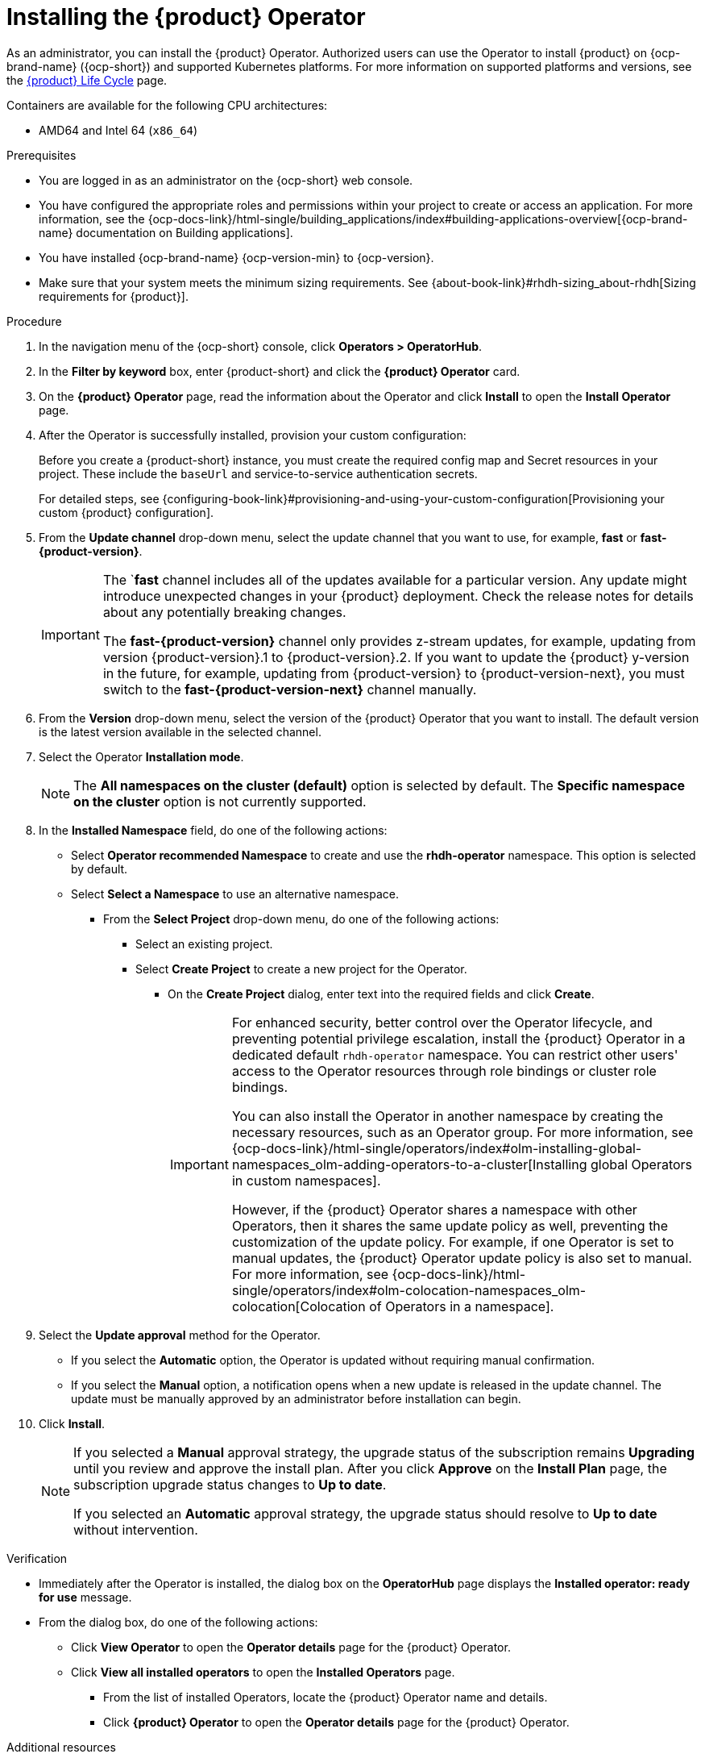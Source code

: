 :_mod-docs-content-type: PROCEDURE

[id="proc-install-operator_{context}"]
= Installing the {product} Operator

As an administrator, you can install the {product} Operator. Authorized users can use the Operator to install {product} on {ocp-brand-name} ({ocp-short}) and supported Kubernetes platforms. For more information on supported platforms and versions, see the link:https://access.redhat.com/support/policy/updates/developerhub[{product} Life Cycle] page.

Containers are available for the following CPU architectures:

* AMD64 and Intel 64 (`x86_64`)

.Prerequisites

* You are logged in as an administrator on the {ocp-short} web console.
* You have configured the appropriate roles and permissions within your project to create or access an application. For more information, see the {ocp-docs-link}/html-single/building_applications/index#building-applications-overview[{ocp-brand-name} documentation on Building applications].
* You have installed {ocp-brand-name} {ocp-version-min} to {ocp-version}.
* Make sure that your system meets the minimum sizing requirements. See {about-book-link}#rhdh-sizing_about-rhdh[Sizing requirements for {product}].

.Procedure

. In the navigation menu of the {ocp-short} console, click *Operators > OperatorHub*.
. In the *Filter by keyword* box, enter {product-short} and click the *{product} Operator* card.
. On the *{product} Operator* page, read the information about the Operator and click *Install* to open the *Install Operator* page.
.  After the Operator is successfully installed, provision your custom configuration:
+
Before you create a {product-short} instance, you must create the required config map and Secret resources in your project. These include the `baseUrl` and service-to-service authentication secrets.
+
For detailed steps, see {configuring-book-link}#provisioning-and-using-your-custom-configuration[Provisioning your custom {product} configuration].
. From the *Update channel* drop-down menu, select the update channel that you want to use, for example, *fast* or *fast-{product-version}*.
+
[IMPORTANT]
====
The `*fast* channel includes all of the updates available for a particular version. Any update might introduce unexpected changes in your {product} deployment. Check the release notes for details about any potentially breaking changes.

The *fast-{product-version}* channel only provides z-stream updates, for example, updating from version {product-version}.1 to {product-version}.2. If you want to update the {product} y-version in the future, for example, updating from {product-version} to {product-version-next}, you must switch to the *fast-{product-version-next}* channel manually.
====
. From the *Version* drop-down menu, select the version of the {product} Operator that you want to install. The default version is the latest version available in the selected channel.
. Select the Operator *Installation mode*.
//** If you select the *All namespaces on the cluster* option, the Operator is installed in all namespaces. This option is useful for Operators that manage cluster-wide resources.
//** If you select the *Specific namespace on the cluster* option, the Operator is installed in a specific namespace. This option is useful for Operators that manage resources in a specific namespace.
+
[NOTE]
====
The *All namespaces on the cluster (default)* option is selected by default. The *Specific namespace on the cluster* option is not currently supported.
====
. In the *Installed Namespace* field, do one of the following actions:
+
** Select *Operator recommended Namespace* to create and use the *rhdh-operator* namespace. This option is selected by default.
** Select *Select a Namespace* to use an alternative namespace.
*** From the *Select Project* drop-down menu, do one of the following actions:
**** Select an existing project.
**** Select *Create Project* to create a new project for the Operator.
***** On the *Create Project* dialog, enter text into the required fields and click *Create*.
+
[IMPORTANT]
====
For enhanced security, better control over the Operator lifecycle, and preventing potential privilege escalation, install the {product} Operator in a dedicated default `rhdh-operator` namespace. You can restrict other users' access to the Operator resources through role bindings or cluster role bindings.

You can also install the Operator in another namespace by creating the necessary resources, such as an Operator group. For more information, see {ocp-docs-link}/html-single/operators/index#olm-installing-global-namespaces_olm-adding-operators-to-a-cluster[Installing global Operators in custom namespaces].

However, if the {product} Operator shares a namespace with other Operators, then it shares the same update policy as well, preventing the customization of the update policy. For example, if one Operator is set to manual updates, the {product} Operator update policy is also set to manual. For more information, see {ocp-docs-link}/html-single/operators/index#olm-colocation-namespaces_olm-colocation[Colocation of Operators in a namespace].
====
+
. Select the *Update approval* method for the Operator.
** If you select the *Automatic* option, the Operator is updated without requiring manual confirmation.
** If you select the *Manual* option, a notification opens when a new update is released in the update channel. The update must be manually approved by an administrator before installation can begin.
. Click *Install*.
+
[NOTE]
====
If you selected a *Manual* approval strategy, the upgrade status of the subscription remains *Upgrading* until you review and approve the install plan. After you click *Approve* on the *Install Plan* page, the subscription upgrade status changes to *Up to date*.

If you selected an *Automatic* approval strategy, the upgrade status should resolve to *Up to date* without intervention.
====

.Verification

* Immediately after the Operator is installed, the dialog box on the *OperatorHub* page displays the *Installed operator: ready for use* message.
* From the dialog box, do one of the following actions:
 ** Click *View Operator* to open the *Operator details* page for the {product} Operator.
 ** Click *View all installed operators* to open the *Installed Operators* page.
 *** From the list of installed Operators, locate the {product} Operator name and details.
 *** Click *{product} Operator* to open the *Operator details* page for the {product} Operator.

[role="_additional-resources"]
.Additional resources

* xref:proc-install-rhdh-ocp-operator_{context}[Deploying {product} on {ocp-short} with the Operator]
* {ocp-docs-link}/html-single/operators/index#olm-installing-from-operatorhub-using-web-console_olm-adding-operators-to-a-cluster[Installing from OperatorHub by using the web console]
